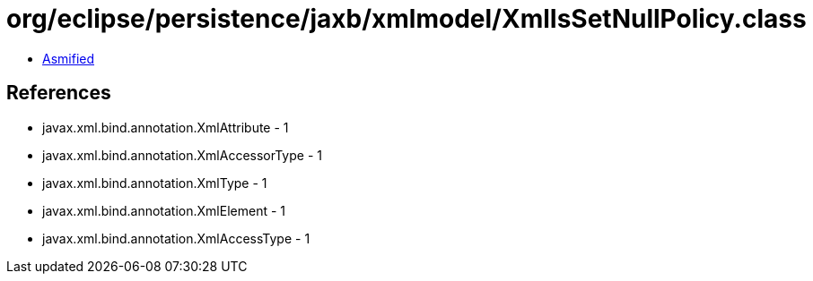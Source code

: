 = org/eclipse/persistence/jaxb/xmlmodel/XmlIsSetNullPolicy.class

 - link:XmlIsSetNullPolicy-asmified.java[Asmified]

== References

 - javax.xml.bind.annotation.XmlAttribute - 1
 - javax.xml.bind.annotation.XmlAccessorType - 1
 - javax.xml.bind.annotation.XmlType - 1
 - javax.xml.bind.annotation.XmlElement - 1
 - javax.xml.bind.annotation.XmlAccessType - 1
